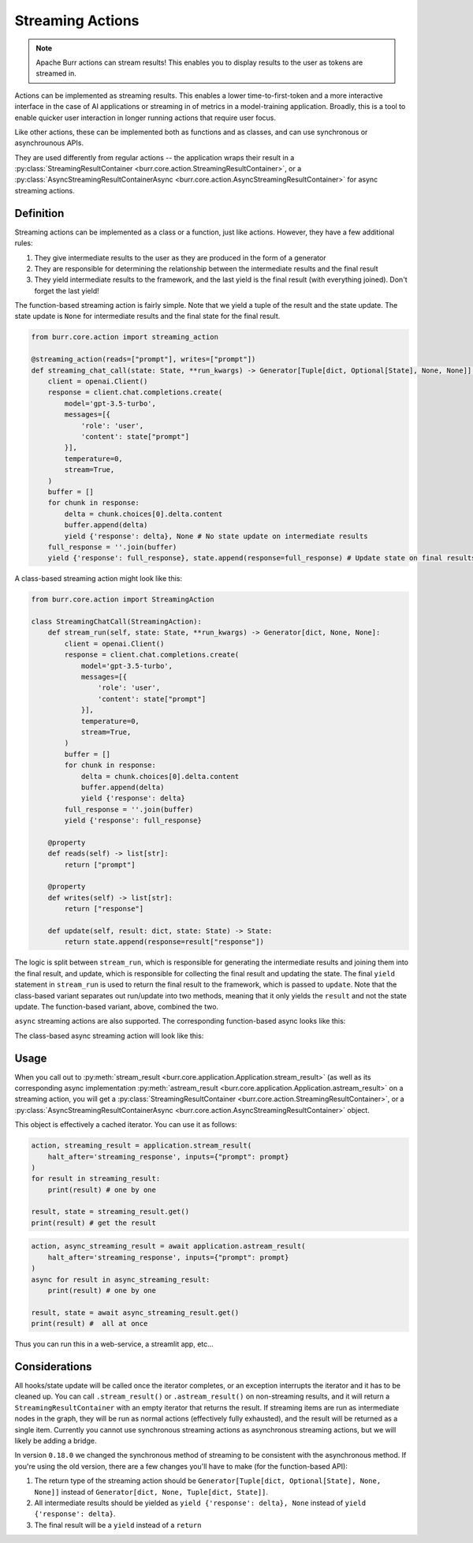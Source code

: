 =================
Streaming Actions
=================
.. _streaming:

.. note::

    Apache Burr actions can stream results! This enables you to display results to the user as
    tokens are streamed in.


Actions can be implemented as streaming results. This enables a lower time-to-first-token and a more interactive
interface in the case of AI applications or streaming in of metrics in a model-training application. Broadly,
this is a tool to enable quicker user interaction in longer running actions that require user focus.

Like other actions, these can be implemented both as functions and as classes, and can use synchronous or asynchrounous APIs.

They are used differently from regular actions -- the application wraps their result in a
:py:class:`StreamingResultContainer <burr.core.action.StreamingResultContainer>`, or a
:py:class:`AsyncStreamingResultContainerAsync <burr.core.action.AsyncStreamingResultContainer>` for async streaming actions.

----------
Definition
----------
.. _streaming_actions:

Streaming actions can be implemented as a class or a function, just like actions. However, they have a few additional rules:

#. They give intermediate results to the user as they are produced in the form of a generator
#. They are responsible for determining the relationship between the intermediate results and the final result
#. They yield intermediate results to the framework, and the last yield is the final result (with everything joined). Don't forget the last yield!


The function-based streaming action is fairly simple. Note that
we yield a tuple of the result and the state update. The state update is ``None`` for intermediate results and
the final state for the final result.

.. code-block:: python

    from burr.core.action import streaming_action

    @streaming_action(reads=["prompt"], writes=["prompt"])
    def streaming_chat_call(state: State, **run_kwargs) -> Generator[Tuple[dict, Optional[State], None, None]]:
        client = openai.Client()
        response = client.chat.completions.create(
            model='gpt-3.5-turbo',
            messages=[{
                'role': 'user',
                'content': state["prompt"]
            }],
            temperature=0,
            stream=True,
        )
        buffer = []
        for chunk in response:
            delta = chunk.choices[0].delta.content
            buffer.append(delta)
            yield {'response': delta}, None # No state update on intermediate results
        full_response = ''.join(buffer)
        yield {'response': full_response}, state.append(response=full_response) # Update state on final results

A class-based streaming action might look like this:

.. code-block:: python

    from burr.core.action import StreamingAction

    class StreamingChatCall(StreamingAction):
        def stream_run(self, state: State, **run_kwargs) -> Generator[dict, None, None]:
            client = openai.Client()
            response = client.chat.completions.create(
                model='gpt-3.5-turbo',
                messages=[{
                    'role': 'user',
                    'content': state["prompt"]
                }],
                temperature=0,
                stream=True,
            )
            buffer = []
            for chunk in response:
                delta = chunk.choices[0].delta.content
                buffer.append(delta)
                yield {'response': delta}
            full_response = ''.join(buffer)
            yield {'response': full_response}

        @property
        def reads(self) -> list[str]:
            return ["prompt"]

        @property
        def writes(self) -> list[str]:
            return ["response"]

        def update(self, result: dict, state: State) -> State:
            return state.append(response=result["response"])

The logic is split between ``stream_run``, which is responsible for generating the intermediate results and
joining them into the final result, and update, which is responsible for collecting the final result and
updating the state. The final ``yield`` statement in ``stream_run`` is used to return the final result to the framework,
which is passed to ``update``. Note that the class-based variant separates out run/update into two methods, meaning
that it only yields the ``result`` and not the state update. The function-based variant, above, combined the two.

``async`` streaming actions are also supported. The corresponding function-based async looks like this:

.. collapse:: <code>fn_based_async</code>

    .. code-block:: python

        from burr.core.action import streaming_action

        @streaming_action(reads=["prompt"], writes=["prompt"])
        async def streaming_chat_call(state: State, **run_kwargs) -> AsyncGenerator[Tuple[dict, Optional[State]], None]:
            client = openai.AsyncClient()
            response = await client.chat.completions.create(
                model='gpt-3.5-turbo',
                messages=[{
                    'role': 'user',
                    'content': state["prompt"]
                }],
                temperature=0,
                stream=True,
            )
            buffer = []
            async for chunk in response: # loop over in async
                delta = chunk.choices[0].delta.content
                buffer.append(delta)
                yield {'response': delta}, None # No state update on intermediate results
            full_response = ''.join(buffer)
            yield {'response': full_response}, state.append(response=full_response) # Update state on final results

The class-based async streaming action will look like this:

.. collapse:: <code>class_based_async</code>

    .. code-block:: python

        from burr.core.action import StreamingAction

        class StreamingChatCallAsync(StreamingAction):
            async def stream_run(self, state: State, **run_kwargs) -> AsyncGenerator[dict, None]:
                client = openai.Client()
                response = await client.chat.completions.create(
                    model='gpt-3.5-turbo',
                    messages=[{
                        'role': 'user',
                        'content': state["prompt"]
                    }],
                    temperature=0,
                    stream=True,
                )
                buffer = []
                async for chunk in response:
                    delta = chunk.choices[0].delta.content
                    buffer.append(delta)
                    yield {'response': delta}
                full_response = ''.join(buffer)
                yield {'response': full_response}

            @property
            def reads(self) -> list[str]:
                return ["prompt"]

            @property
            def writes(self) -> list[str]:
                return ["response"]

            def update(self, result: dict, state: State) -> State:
                return state.append(response=result["response"])

-----
Usage
-----

When you call out to :py:meth:`stream_result <burr.core.application.Application.stream_result>` (as well as its corresponding async implementation
:py:meth:`astream_result <burr.core.application.Application.astream_result>` on a streaming action, you will get
a :py:class:`StreamingResultContainer <burr.core.action.StreamingResultContainer>`, or a :py:class:`AsyncStreamingResultContainerAsync <burr.core.action.AsyncStreamingResultContainer>`
object.

This object is effectively a cached iterator. You can use it as follows:

.. code-block:: python

    action, streaming_result = application.stream_result(
        halt_after='streaming_response', inputs={"prompt": prompt}
    )
    for result in streaming_result:
        print(result) # one by one

    result, state = streaming_result.get()
    print(result) # get the result

.. code-block:: python

    action, async_streaming_result = await application.astream_result(
        halt_after='streaming_response', inputs={"prompt": prompt}
    )
    async for result in async_streaming_result:
        print(result) # one by one

    result, state = await async_streaming_result.get()
    print(result) #  all at once


Thus you can run this in a web-service, a streamlit app, etc...

--------------
Considerations
--------------

All hooks/state update will be called once the iterator completes, or an exception interrupts the iterator
and it has to be cleaned up. You can call ``.stream_result()`` or ``.astream_result()`` on non-streaming
results, and it will return a ``StreamingResultContainer`` with an empty iterator that returns the result.
If streaming items are run as intermediate nodes in the graph, they will be run as normal actions
(effectively fully exhausted), and the result will be returned as a single item. Currently
you cannot use synchronous streaming actions as asynchronous streaming actions, but we will likely be
adding a bridge.

In version ``0.18.0`` we changed the synchronous method of streaming to
be consistent with the asynchronous method. If you're using the old version, there are a few changes you'll have to make (for the function-based API):

1. The return type of the streaming action should be ``Generator[Tuple[dict, Optional[State], None, None]]`` instead of ``Generator[dict, None, Tuple[dict, State]]``.
2. All intermediate results should be yielded as ``yield {'response': delta}, None`` instead of ``yield {'response': delta}``.
3. The final result will be a ``yield`` instead of a ``return``
